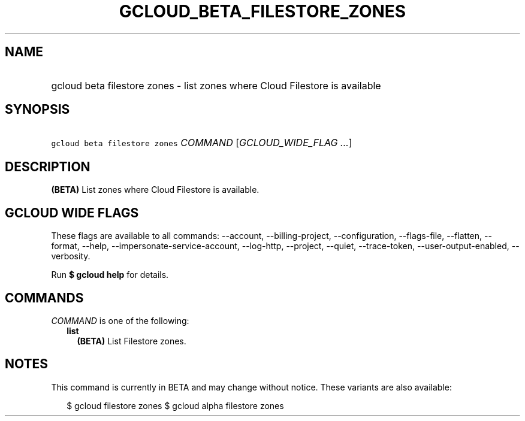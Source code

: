 
.TH "GCLOUD_BETA_FILESTORE_ZONES" 1



.SH "NAME"
.HP
gcloud beta filestore zones \- list zones where Cloud Filestore is available



.SH "SYNOPSIS"
.HP
\f5gcloud beta filestore zones\fR \fICOMMAND\fR [\fIGCLOUD_WIDE_FLAG\ ...\fR]



.SH "DESCRIPTION"

\fB(BETA)\fR List zones where Cloud Filestore is available.



.SH "GCLOUD WIDE FLAGS"

These flags are available to all commands: \-\-account, \-\-billing\-project,
\-\-configuration, \-\-flags\-file, \-\-flatten, \-\-format, \-\-help,
\-\-impersonate\-service\-account, \-\-log\-http, \-\-project, \-\-quiet,
\-\-trace\-token, \-\-user\-output\-enabled, \-\-verbosity.

Run \fB$ gcloud help\fR for details.



.SH "COMMANDS"

\f5\fICOMMAND\fR\fR is one of the following:

.RS 2m
.TP 2m
\fBlist\fR
\fB(BETA)\fR List Filestore zones.


.RE
.sp

.SH "NOTES"

This command is currently in BETA and may change without notice. These variants
are also available:

.RS 2m
$ gcloud filestore zones
$ gcloud alpha filestore zones
.RE

